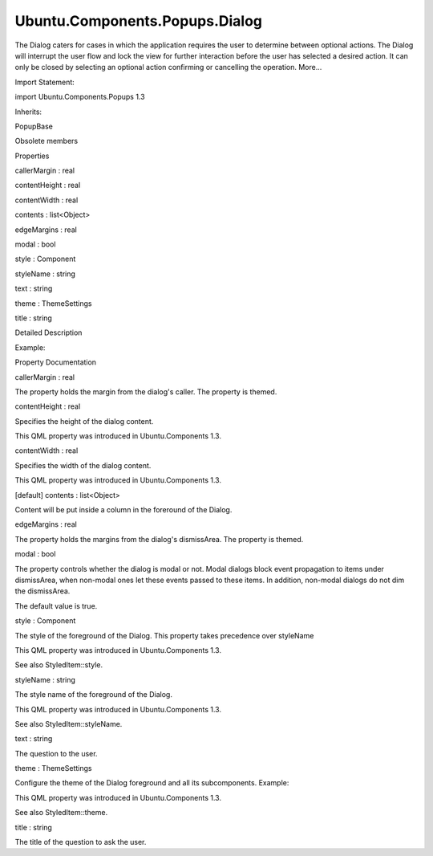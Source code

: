 Ubuntu.Components.Popups.Dialog
===============================

.. raw:: html

   <p>

The Dialog caters for cases in which the application requires the user
to determine between optional actions. The Dialog will interrupt the
user flow and lock the view for further interaction before the user has
selected a desired action. It can only be closed by selecting an
optional action confirming or cancelling the operation. More...

.. raw:: html

   </p>

.. raw:: html

   <!-- @@@Dialog -->

.. raw:: html

   <table class="alignedsummary">

.. raw:: html

   <tr>

.. raw:: html

   <td class="memItemLeft rightAlign topAlign">

Import Statement:

.. raw:: html

   </td>

.. raw:: html

   <td class="memItemRight bottomAlign">

import Ubuntu.Components.Popups 1.3

.. raw:: html

   </td>

.. raw:: html

   </tr>

.. raw:: html

   <tr>

.. raw:: html

   <td class="memItemLeft rightAlign topAlign">

Inherits:

.. raw:: html

   </td>

.. raw:: html

   <td class="memItemRight bottomAlign">

.. raw:: html

   <p>

PopupBase

.. raw:: html

   </p>

.. raw:: html

   </td>

.. raw:: html

   </tr>

.. raw:: html

   </table>

.. raw:: html

   <ul>

.. raw:: html

   <li>

Obsolete members

.. raw:: html

   </li>

.. raw:: html

   </ul>

.. raw:: html

   <h2 id="properties">

Properties

.. raw:: html

   </h2>

.. raw:: html

   <ul>

.. raw:: html

   <li class="fn">

callerMargin : real

.. raw:: html

   </li>

.. raw:: html

   <li class="fn">

contentHeight : real

.. raw:: html

   </li>

.. raw:: html

   <li class="fn">

contentWidth : real

.. raw:: html

   </li>

.. raw:: html

   <li class="fn">

contents : list<Object>

.. raw:: html

   </li>

.. raw:: html

   <li class="fn">

edgeMargins : real

.. raw:: html

   </li>

.. raw:: html

   <li class="fn">

modal : bool

.. raw:: html

   </li>

.. raw:: html

   <li class="fn">

style : Component

.. raw:: html

   </li>

.. raw:: html

   <li class="fn">

styleName : string

.. raw:: html

   </li>

.. raw:: html

   <li class="fn">

text : string

.. raw:: html

   </li>

.. raw:: html

   <li class="fn">

theme : ThemeSettings

.. raw:: html

   </li>

.. raw:: html

   <li class="fn">

title : string

.. raw:: html

   </li>

.. raw:: html

   </ul>

.. raw:: html

   <!-- $$$Dialog-description -->

.. raw:: html

   <h2 id="details">

Detailed Description

.. raw:: html

   </h2>

.. raw:: html

   </p>

.. raw:: html

   <p>

Example:

.. raw:: html

   </p>

.. raw:: html

   <pre class="qml">import QtQuick 2.4
   import Ubuntu.Components 1.3
   import Ubuntu.Components.Popups 1.3
   <span class="type"><a href="QtQuick.Item.md">Item</a></span> {
   <span class="name">width</span>: <span class="name">units</span>.<span class="name">gu</span>(<span class="number">80</span>)
   <span class="name">height</span>: <span class="name">units</span>.<span class="name">gu</span>(<span class="number">80</span>)
   <span class="type"><a href="QtQml.Component.md">Component</a></span> {
   <span class="name">id</span>: <span class="name">dialog</span>
   <span class="type"><a href="index.html">Dialog</a></span> {
   <span class="name">id</span>: <span class="name">dialogue</span>
   <span class="name">title</span>: <span class="string">&quot;Save file&quot;</span>
   <span class="name">text</span>: <span class="string">&quot;Are you sure that you want to save this file?&quot;</span>
   <span class="type"><a href="Ubuntu.Components.Button.md">Button</a></span> {
   <span class="name">text</span>: <span class="string">&quot;cancel&quot;</span>
   <span class="name">onClicked</span>: <span class="name">PopupUtils</span>.<span class="name">close</span>(<span class="name">dialogue</span>)
   }
   <span class="type"><a href="Ubuntu.Components.Button.md">Button</a></span> {
   <span class="name">text</span>: <span class="string">&quot;overwrite previous version&quot;</span>
   <span class="name">color</span>: <span class="name">UbuntuColors</span>.<span class="name">orange</span>
   <span class="name">onClicked</span>: <span class="name">PopupUtils</span>.<span class="name">close</span>(<span class="name">dialogue</span>)
   }
   <span class="type"><a href="Ubuntu.Components.Button.md">Button</a></span> {
   <span class="name">text</span>: <span class="string">&quot;save a copy&quot;</span>
   <span class="name">color</span>: <span class="name">UbuntuColors</span>.<span class="name">orange</span>
   <span class="name">onClicked</span>: <span class="name">PopupUtils</span>.<span class="name">close</span>(<span class="name">dialogue</span>)
   }
   }
   }
   <span class="type"><a href="Ubuntu.Components.Button.md">Button</a></span> {
   <span class="name">anchors</span>.centerIn: <span class="name">parent</span>
   <span class="name">id</span>: <span class="name">saveButton</span>
   <span class="name">text</span>: <span class="string">&quot;save&quot;</span>
   <span class="name">onClicked</span>: <span class="name">PopupUtils</span>.<span class="name">open</span>(<span class="name">dialog</span>)
   }
   }</pre>

.. raw:: html

   <!-- @@@Dialog -->

.. raw:: html

   <h2>

Property Documentation

.. raw:: html

   </h2>

.. raw:: html

   <!-- $$$callerMargin -->

.. raw:: html

   <table class="qmlname">

.. raw:: html

   <tr valign="top" id="callerMargin-prop">

.. raw:: html

   <td class="tblQmlPropNode">

.. raw:: html

   <p>

callerMargin : real

.. raw:: html

   </p>

.. raw:: html

   </td>

.. raw:: html

   </tr>

.. raw:: html

   </table>

.. raw:: html

   <p>

The property holds the margin from the dialog's caller. The property is
themed.

.. raw:: html

   </p>

.. raw:: html

   <!-- @@@callerMargin -->

.. raw:: html

   <table class="qmlname">

.. raw:: html

   <tr valign="top" id="contentHeight-prop">

.. raw:: html

   <td class="tblQmlPropNode">

.. raw:: html

   <p>

contentHeight : real

.. raw:: html

   </p>

.. raw:: html

   </td>

.. raw:: html

   </tr>

.. raw:: html

   </table>

.. raw:: html

   <p>

Specifies the height of the dialog content.

.. raw:: html

   </p>

.. raw:: html

   <p>

This QML property was introduced in Ubuntu.Components 1.3.

.. raw:: html

   </p>

.. raw:: html

   <!-- @@@contentHeight -->

.. raw:: html

   <table class="qmlname">

.. raw:: html

   <tr valign="top" id="contentWidth-prop">

.. raw:: html

   <td class="tblQmlPropNode">

.. raw:: html

   <p>

contentWidth : real

.. raw:: html

   </p>

.. raw:: html

   </td>

.. raw:: html

   </tr>

.. raw:: html

   </table>

.. raw:: html

   <p>

Specifies the width of the dialog content.

.. raw:: html

   </p>

.. raw:: html

   <p>

This QML property was introduced in Ubuntu.Components 1.3.

.. raw:: html

   </p>

.. raw:: html

   <!-- @@@contentWidth -->

.. raw:: html

   <table class="qmlname">

.. raw:: html

   <tr valign="top" id="contents-prop">

.. raw:: html

   <td class="tblQmlPropNode">

.. raw:: html

   <p>

[default] contents : list<Object>

.. raw:: html

   </p>

.. raw:: html

   </td>

.. raw:: html

   </tr>

.. raw:: html

   </table>

.. raw:: html

   <p>

Content will be put inside a column in the foreround of the Dialog.

.. raw:: html

   </p>

.. raw:: html

   <!-- @@@contents -->

.. raw:: html

   <table class="qmlname">

.. raw:: html

   <tr valign="top" id="edgeMargins-prop">

.. raw:: html

   <td class="tblQmlPropNode">

.. raw:: html

   <p>

edgeMargins : real

.. raw:: html

   </p>

.. raw:: html

   </td>

.. raw:: html

   </tr>

.. raw:: html

   </table>

.. raw:: html

   <p>

The property holds the margins from the dialog's dismissArea. The
property is themed.

.. raw:: html

   </p>

.. raw:: html

   <!-- @@@edgeMargins -->

.. raw:: html

   <table class="qmlname">

.. raw:: html

   <tr valign="top" id="modal-prop">

.. raw:: html

   <td class="tblQmlPropNode">

.. raw:: html

   <p>

modal : bool

.. raw:: html

   </p>

.. raw:: html

   </td>

.. raw:: html

   </tr>

.. raw:: html

   </table>

.. raw:: html

   <p>

The property controls whether the dialog is modal or not. Modal dialogs
block event propagation to items under dismissArea, when non-modal ones
let these events passed to these items. In addition, non-modal dialogs
do not dim the dismissArea.

.. raw:: html

   </p>

.. raw:: html

   <p>

The default value is true.

.. raw:: html

   </p>

.. raw:: html

   <!-- @@@modal -->

.. raw:: html

   <table class="qmlname">

.. raw:: html

   <tr valign="top" id="style-prop">

.. raw:: html

   <td class="tblQmlPropNode">

.. raw:: html

   <p>

style : Component

.. raw:: html

   </p>

.. raw:: html

   </td>

.. raw:: html

   </tr>

.. raw:: html

   </table>

.. raw:: html

   <p>

The style of the foreground of the Dialog. This property takes
precedence over styleName

.. raw:: html

   </p>

.. raw:: html

   <p>

This QML property was introduced in Ubuntu.Components 1.3.

.. raw:: html

   </p>

.. raw:: html

   <p>

See also StyledItem::style.

.. raw:: html

   </p>

.. raw:: html

   <!-- @@@style -->

.. raw:: html

   <table class="qmlname">

.. raw:: html

   <tr valign="top" id="styleName-prop">

.. raw:: html

   <td class="tblQmlPropNode">

.. raw:: html

   <p>

styleName : string

.. raw:: html

   </p>

.. raw:: html

   </td>

.. raw:: html

   </tr>

.. raw:: html

   </table>

.. raw:: html

   <p>

The style name of the foreground of the Dialog.

.. raw:: html

   </p>

.. raw:: html

   <p>

This QML property was introduced in Ubuntu.Components 1.3.

.. raw:: html

   </p>

.. raw:: html

   <p>

See also StyledItem::styleName.

.. raw:: html

   </p>

.. raw:: html

   <!-- @@@styleName -->

.. raw:: html

   <table class="qmlname">

.. raw:: html

   <tr valign="top" id="text-prop">

.. raw:: html

   <td class="tblQmlPropNode">

.. raw:: html

   <p>

text : string

.. raw:: html

   </p>

.. raw:: html

   </td>

.. raw:: html

   </tr>

.. raw:: html

   </table>

.. raw:: html

   <p>

The question to the user.

.. raw:: html

   </p>

.. raw:: html

   <!-- @@@text -->

.. raw:: html

   <table class="qmlname">

.. raw:: html

   <tr valign="top" id="theme-prop">

.. raw:: html

   <td class="tblQmlPropNode">

.. raw:: html

   <p>

theme : ThemeSettings

.. raw:: html

   </p>

.. raw:: html

   </td>

.. raw:: html

   </tr>

.. raw:: html

   </table>

.. raw:: html

   <p>

Configure the theme of the Dialog foreground and all its subcomponents.
Example:

.. raw:: html

   </p>

.. raw:: html

   <pre class="qml">import QtQuick 2.4
   import Ubuntu.Components 1.3
   import Ubuntu.Components.Popups 1.3
   <span class="type"><a href="Ubuntu.Components.MainView.md">MainView</a></span> {
   <span class="name">width</span>: <span class="name">units</span>.<span class="name">gu</span>(<span class="number">40</span>)
   <span class="name">height</span>: <span class="name">units</span>.<span class="name">gu</span>(<span class="number">71</span>)
   <span class="comment">// make sure the main theme is Ambiance</span>
   <span class="name">theme</span>.name: <span class="string">&quot;Ubuntu.Components.Themes.Ambiance&quot;</span>
   <span class="type"><a href="QtQml.Component.md">Component</a></span> {
   <span class="name">id</span>: <span class="name">dialogComponent</span>
   <span class="type"><a href="index.html">Dialog</a></span> {
   <span class="name">id</span>: <span class="name">dialog</span>
   <span class="name">title</span>: <span class="string">&quot;Input dialog&quot;</span>
   <span class="comment">// the dialog and its children will use SuruDark</span>
   <span class="name">theme</span>: <span class="name">ThemeSettings</span> {
   <span class="name">name</span>: <span class="string">&quot;Ubuntu.Components.Themes.SuruDark&quot;</span>
   }
   <span class="type"><a href="Ubuntu.Components.TextField.md">TextField</a></span> {
   <span class="name">placeholderText</span>: <span class="string">&quot;enter text&quot;</span>
   }
   <span class="type"><a href="Ubuntu.Components.Button.md">Button</a></span> {
   <span class="name">text</span>: <span class="string">&quot;Close&quot;</span>
   <span class="name">onClicked</span>: <span class="name">PopupUtils</span>.<span class="name">close</span>(<span class="name">dialog</span>)
   }
   }
   }
   <span class="type"><a href="Ubuntu.Components.Button.md">Button</a></span> {
   <span class="name">text</span>: <span class="string">&quot;Open dialog&quot;</span>
   <span class="name">onClicked</span>: <span class="name">PopupUtils</span>.<span class="name">open</span>(<span class="name">dialogComponent</span>)
   }
   }</pre>

.. raw:: html

   <p>

This QML property was introduced in Ubuntu.Components 1.3.

.. raw:: html

   </p>

.. raw:: html

   <p>

See also StyledItem::theme.

.. raw:: html

   </p>

.. raw:: html

   <!-- @@@theme -->

.. raw:: html

   <table class="qmlname">

.. raw:: html

   <tr valign="top" id="title-prop">

.. raw:: html

   <td class="tblQmlPropNode">

.. raw:: html

   <p>

title : string

.. raw:: html

   </p>

.. raw:: html

   </td>

.. raw:: html

   </tr>

.. raw:: html

   </table>

.. raw:: html

   <p>

The title of the question to ask the user.

.. raw:: html

   </p>

.. raw:: html

   <!-- @@@title -->


